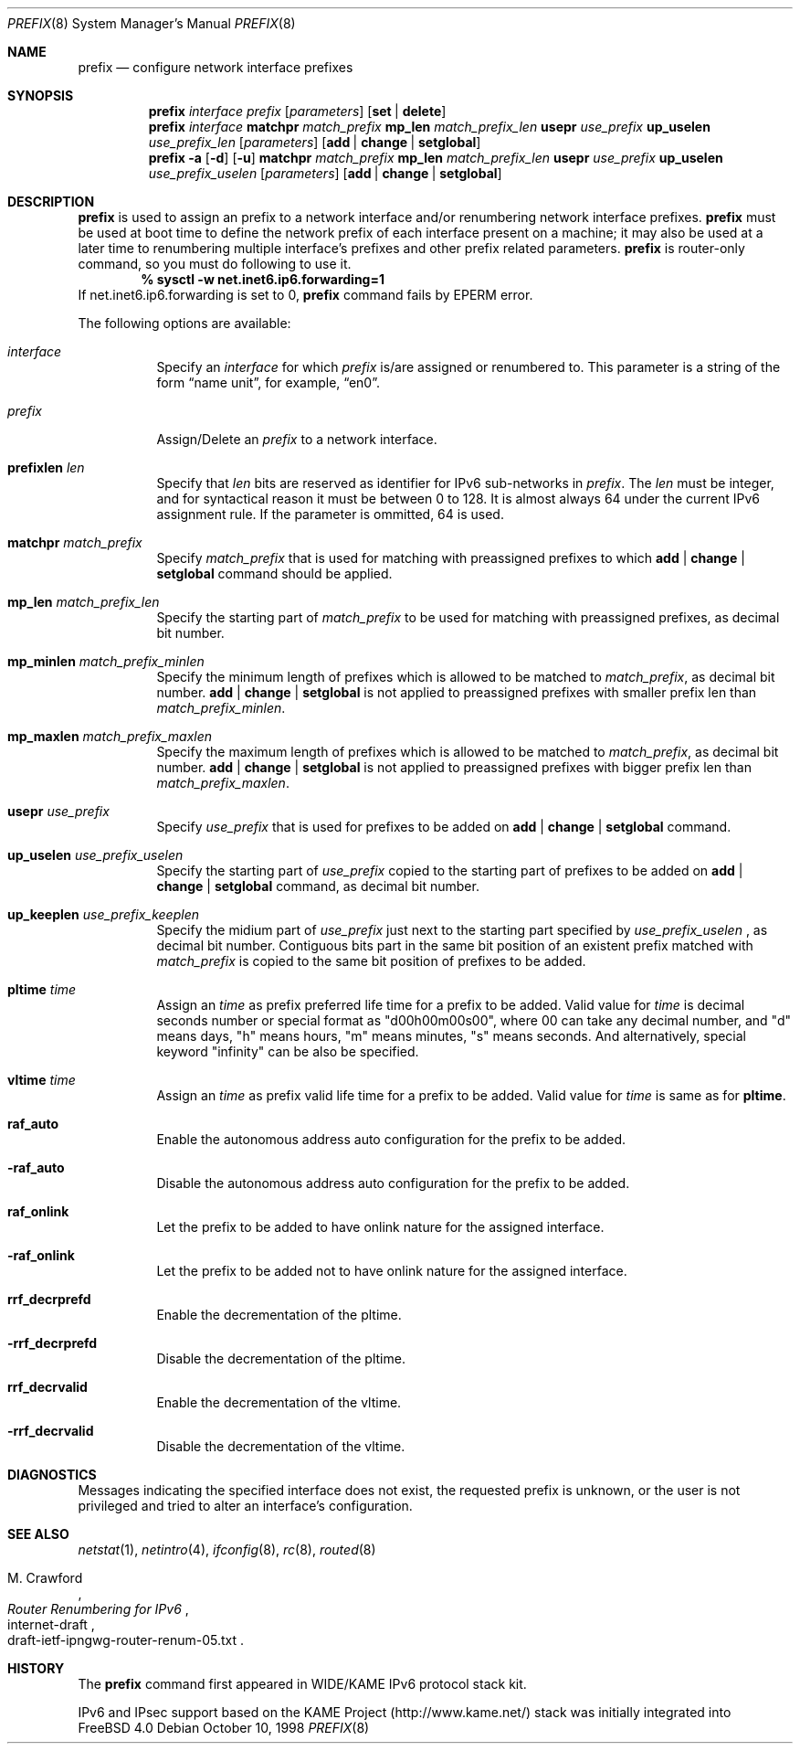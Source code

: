 .\" Copyright (C) 1995, 1996, 1997, and 1998 WIDE Project.
.\" All rights reserved.
.\" 
.\" Redistribution and use in source and binary forms, with or without
.\" modification, are permitted provided that the following conditions
.\" are met:
.\" 1. Redistributions of source code must retain the above copyright
.\"    notice, this list of conditions and the following disclaimer.
.\" 2. Redistributions in binary form must reproduce the above copyright
.\"    notice, this list of conditions and the following disclaimer in the
.\"    documentation and/or other materials provided with the distribution.
.\" 3. Neither the name of the project nor the names of its contributors
.\"    may be used to endorse or promote products derived from this software
.\"    without specific prior written permission.
.\" 
.\" THIS SOFTWARE IS PROVIDED BY THE PROJECT AND CONTRIBUTORS ``AS IS'' AND
.\" ANY EXPRESS OR IMPLIED WARRANTIES, INCLUDING, BUT NOT LIMITED TO, THE
.\" IMPLIED WARRANTIES OF MERCHANTABILITY AND FITNESS FOR A PARTICULAR PURPOSE
.\" ARE DISCLAIMED.  IN NO EVENT SHALL THE PROJECT OR CONTRIBUTORS BE LIABLE
.\" FOR ANY DIRECT, INDIRECT, INCIDENTAL, SPECIAL, EXEMPLARY, OR CONSEQUENTIAL
.\" DAMAGES (INCLUDING, BUT NOT LIMITED TO, PROCUREMENT OF SUBSTITUTE GOODS
.\" OR SERVICES; LOSS OF USE, DATA, OR PROFITS; OR BUSINESS INTERRUPTION)
.\" HOWEVER CAUSED AND ON ANY THEORY OF LIABILITY, WHETHER IN CONTRACT, STRICT
.\" LIABILITY, OR TORT (INCLUDING NEGLIGENCE OR OTHERWISE) ARISING IN ANY WAY
.\" OUT OF THE USE OF THIS SOFTWARE, EVEN IF ADVISED OF THE POSSIBILITY OF
.\" SUCH DAMAGE.
.\"
.\"     $Id: prefix.8,v 1.4 2000/05/31 17:00:08 itojun Exp $
.\"	$FreeBSD: src/usr.sbin/prefix/prefix.8,v 1.2.2.5 2001/03/06 14:21:35 ru Exp $
.\"
.Dd October 10, 1998
.Dt PREFIX 8
.Os
.Sh NAME
.Nm prefix
.Nd configure network interface prefixes
.Sh SYNOPSIS
.Nm
.Bk -words
.Ar interface prefix
.Op Ar parameters
.Op Cm set | delete
.Nm
.Ar interface
.Cm matchpr Ar match_prefix
.Cm mp_len Ar match_prefix_len
.Cm usepr Ar use_prefix
.Cm up_uselen Ar use_prefix_len
.Op Ar parameters
.Op Cm add | change | setglobal
.Nm
.Fl a
.Op Fl d
.Op Fl u
.Cm matchpr Ar match_prefix
.Cm mp_len Ar match_prefix_len
.Cm usepr Ar use_prefix
.Cm up_uselen Ar use_prefix_uselen
.Op Ar parameters
.Op Cm add | change | setglobal
.Ek
.Sh DESCRIPTION
.Nm
is used to assign an prefix
to a network interface and/or renumbering
network interface prefixes.
.Nm
must be used at boot time to define the network prefix
of each interface present on a machine; it may also be used at
a later time to renumbering multiple interface's prefixes
and other prefix related parameters.
.Nm
is router-only command, so you must do following to use it.
.Dl % sysctl -w net.inet6.ip6.forwarding=1
If net.inet6.ip6.forwarding is set to 0,
.Nm
command fails by
.Er EPERM
error.
.Pp
The following options are available:
.Bl -tag -width indent
.It Ar interface
Specify an
.Ar interface
for which
.Ar prefix
is/are assigned or renumbered to.
This parameter is a string of the form
.Dq name unit ,
for example,
.Dq en0 .
.It Ar prefix
Assign/Delete an
.Ar prefix
to a network interface.
.It Cm prefixlen Ar len
Specify that
.Ar len
bits are reserved as identifier for IPv6 sub-networks in
.Ar prefix .
The
.Ar len
must be integer, and for syntactical reason it must be between 0 to 128.
It is almost always 64 under the current IPv6 assignment rule.
If the parameter is ommitted, 64 is used.
.It Cm matchpr Ar match_prefix
Specify
.Ar match_prefix
that is used for matching with preassigned prefixes to which
.Cm add | change | setglobal
command should be applied.
.It Cm mp_len Ar match_prefix_len
Specify the starting part of
.Ar match_prefix
to be used for matching with preassigned prefixes, as decimal bit number.
.It Cm mp_minlen Ar match_prefix_minlen
Specify the minimum length of prefixes which is allowed to be matched to
.Ar match_prefix ,
as decimal bit number.
.Cm add | change | setglobal
is not applied to preassigned prefixes with smaller prefix len than
.Ar match_prefix_minlen .
.It Cm mp_maxlen Ar match_prefix_maxlen
Specify the maximum length of prefixes which is allowed to be matched to
.Ar match_prefix ,
as decimal bit number.
.Cm add | change | setglobal
is not applied to preassigned prefixes with bigger prefix len than
.Ar match_prefix_maxlen .
.It Cm usepr Ar use_prefix
Specify
.Ar use_prefix
that is used for prefixes to be added on
.Cm add | change | setglobal
command.
.It Cm up_uselen Ar use_prefix_uselen
Specify the starting part of
.Ar use_prefix
copied to the starting part of prefixes to be added on
.Cm add | change | setglobal
command, as decimal bit number.
.It Cm up_keeplen Ar use_prefix_keeplen
Specify the midium part of
.Ar use_prefix
just next to the starting part specified by
.Ar use_prefix_uselen
, as decimal bit number.
Contiguous bits part in the same bit position of an existent prefix
matched with
.Ar match_prefix
is copied to the same bit position of prefixes to be added.
.It Cm pltime Ar time
Assign an
.Ar time
as prefix preferred life time for a prefix to be added.
Valid value for
.Ar time
is decimal seconds number or special format as "d00h00m00s00",
where 00 can take any decimal number, and "d" means days, "h" means hours,
"m" means minutes, "s" means seconds. And alternatively, special keyword
"infinity" can be also be specified.
.It Cm vltime Ar time
Assign an
.Ar time
as prefix valid life time for a prefix to be added.
Valid value for
.Ar time
is same as for
.Cm pltime .
.It Cm raf_auto
Enable the autonomous address auto configuration for the prefix to be
added.
.It Fl raf_auto
Disable the autonomous address auto configuration for the prefix to be
added.
.It Cm raf_onlink
Let the prefix to be added to have onlink nature for the assigned
interface.
.It Fl raf_onlink
Let the prefix to be added not to have onlink nature for the assigned
interface.
.It Cm rrf_decrprefd
Enable the decrementation of the pltime.
.It Fl rrf_decrprefd
Disable the decrementation of the pltime.
.It Cm rrf_decrvalid
Enable the decrementation of the vltime.
.It Fl rrf_decrvalid
Disable the decrementation of the vltime.
.El
.Sh DIAGNOSTICS
Messages indicating the specified interface does not exist, the
requested prefix is unknown, or the user is not privileged and
tried to alter an interface's configuration.
.Sh SEE ALSO
.Xr netstat 1 ,
.Xr netintro 4 ,
.Xr ifconfig 8 ,
.Xr rc 8 ,
.Xr routed 8
.Rs
.%A M. Crawford
.%T Router Renumbering for IPv6
.%R internet-draft
.%N draft-ietf-ipngwg-router-renum-05.txt
.Re
.Sh HISTORY
The
.Nm
command first appeared in WIDE/KAME IPv6 protocol stack kit.
.Pp
IPv6 and IPsec support based on the KAME Project (http://www.kame.net/) stack
was initially integrated into
.Fx 4.0

